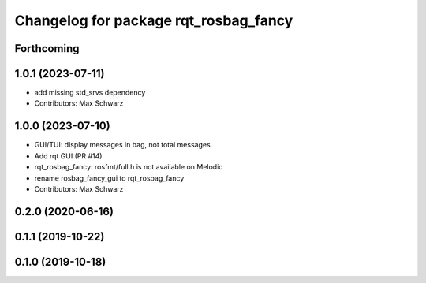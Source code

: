 ^^^^^^^^^^^^^^^^^^^^^^^^^^^^^^^^^^^^^^
Changelog for package rqt_rosbag_fancy
^^^^^^^^^^^^^^^^^^^^^^^^^^^^^^^^^^^^^^

Forthcoming
-----------

1.0.1 (2023-07-11)
------------------
* add missing std_srvs dependency
* Contributors: Max Schwarz

1.0.0 (2023-07-10)
------------------
* GUI/TUI: display messages in bag, not total messages
* Add rqt GUI (PR #14)
* rqt_rosbag_fancy: rosfmt/full.h is not available on Melodic
* rename rosbag_fancy_gui to rqt_rosbag_fancy
* Contributors: Max Schwarz

0.2.0 (2020-06-16)
------------------

0.1.1 (2019-10-22)
------------------

0.1.0 (2019-10-18)
------------------

